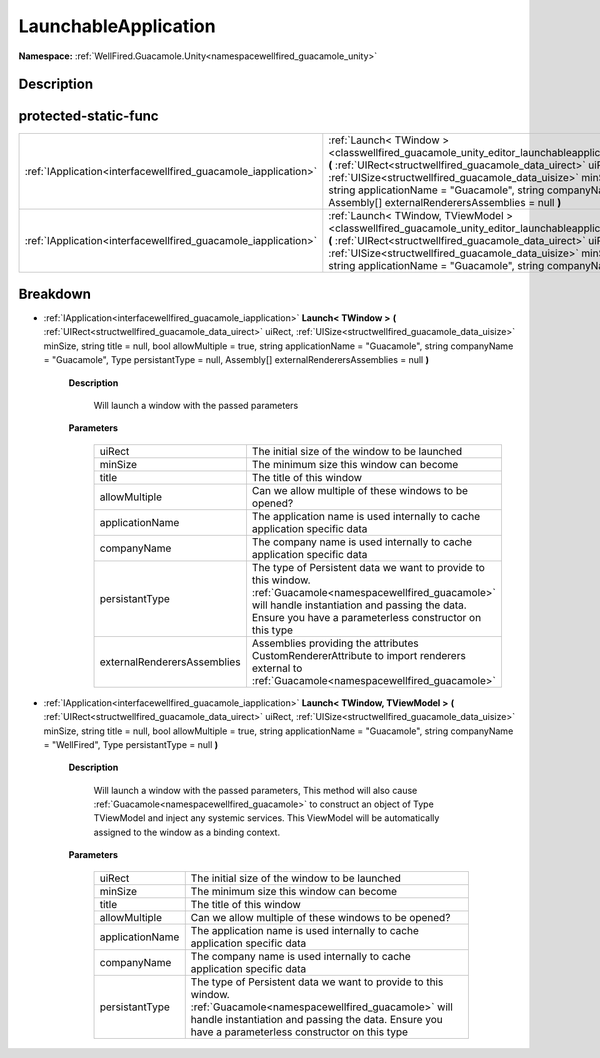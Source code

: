 .. _classwellfired_guacamole_unity_editor_launchableapplication:

LaunchableApplication
======================

**Namespace:** :ref:`WellFired.Guacamole.Unity<namespacewellfired_guacamole_unity>`

Description
------------



protected-static-func
----------------------

+-----------------------------------------------------------------+--------------------------------------------------------------------------------------------------------------------------------------------------------------------------------------------------------------------------------------------------------------------------------------------------------------------------------------------------------------------------------------------------------------------------------------------------------------------+
|:ref:`IApplication<interfacewellfired_guacamole_iapplication>`   |:ref:`Launch< TWindow ><classwellfired_guacamole_unity_editor_launchableapplication_1abfe508dda95f166ab2464c1760abebb2>` **(** :ref:`UIRect<structwellfired_guacamole_data_uirect>` uiRect, :ref:`UISize<structwellfired_guacamole_data_uisize>` minSize, string title = null, bool allowMultiple = true, string applicationName = "Guacamole", string companyName = "Guacamole", Type persistantType = null, Assembly[] externalRenderersAssemblies = null **)**   |
+-----------------------------------------------------------------+--------------------------------------------------------------------------------------------------------------------------------------------------------------------------------------------------------------------------------------------------------------------------------------------------------------------------------------------------------------------------------------------------------------------------------------------------------------------+
|:ref:`IApplication<interfacewellfired_guacamole_iapplication>`   |:ref:`Launch< TWindow, TViewModel ><classwellfired_guacamole_unity_editor_launchableapplication_1a3c8bc4f2833ea3ee4d232997859a7c80>` **(** :ref:`UIRect<structwellfired_guacamole_data_uirect>` uiRect, :ref:`UISize<structwellfired_guacamole_data_uisize>` minSize, string title = null, bool allowMultiple = true, string applicationName = "Guacamole", string companyName = "WellFired", Type persistantType = null **)**                                      |
+-----------------------------------------------------------------+--------------------------------------------------------------------------------------------------------------------------------------------------------------------------------------------------------------------------------------------------------------------------------------------------------------------------------------------------------------------------------------------------------------------------------------------------------------------+

Breakdown
----------

.. _classwellfired_guacamole_unity_editor_launchableapplication_1abfe508dda95f166ab2464c1760abebb2:

- :ref:`IApplication<interfacewellfired_guacamole_iapplication>` **Launch< TWindow >** **(** :ref:`UIRect<structwellfired_guacamole_data_uirect>` uiRect, :ref:`UISize<structwellfired_guacamole_data_uisize>` minSize, string title = null, bool allowMultiple = true, string applicationName = "Guacamole", string companyName = "Guacamole", Type persistantType = null, Assembly[] externalRenderersAssemblies = null **)**

    **Description**

        Will launch a window with the passed parameters 

    **Parameters**

        +------------------------------+-------------------------------------------------------------------------------------------------------------------------------------------------------------------------------------------------------------------------+
        |uiRect                        |The initial size of the window to be launched                                                                                                                                                                            |
        +------------------------------+-------------------------------------------------------------------------------------------------------------------------------------------------------------------------------------------------------------------------+
        |minSize                       |The minimum size this window can become                                                                                                                                                                                  |
        +------------------------------+-------------------------------------------------------------------------------------------------------------------------------------------------------------------------------------------------------------------------+
        |title                         |The title of this window                                                                                                                                                                                                 |
        +------------------------------+-------------------------------------------------------------------------------------------------------------------------------------------------------------------------------------------------------------------------+
        |allowMultiple                 |Can we allow multiple of these windows to be opened?                                                                                                                                                                     |
        +------------------------------+-------------------------------------------------------------------------------------------------------------------------------------------------------------------------------------------------------------------------+
        |applicationName               |The application name is used internally to cache application specific data                                                                                                                                               |
        +------------------------------+-------------------------------------------------------------------------------------------------------------------------------------------------------------------------------------------------------------------------+
        |companyName                   |The company name is used internally to cache application specific data                                                                                                                                                   |
        +------------------------------+-------------------------------------------------------------------------------------------------------------------------------------------------------------------------------------------------------------------------+
        |persistantType                |The type of Persistent data we want to provide to this window. :ref:`Guacamole<namespacewellfired_guacamole>` will handle instantiation and passing the data. Ensure you have a parameterless constructor on this type   |
        +------------------------------+-------------------------------------------------------------------------------------------------------------------------------------------------------------------------------------------------------------------------+
        |externalRenderersAssemblies   |Assemblies providing the attributes CustomRendererAttribute to import renderers external to :ref:`Guacamole<namespacewellfired_guacamole>`                                                                               |
        +------------------------------+-------------------------------------------------------------------------------------------------------------------------------------------------------------------------------------------------------------------------+
        
.. _classwellfired_guacamole_unity_editor_launchableapplication_1a3c8bc4f2833ea3ee4d232997859a7c80:

- :ref:`IApplication<interfacewellfired_guacamole_iapplication>` **Launch< TWindow, TViewModel >** **(** :ref:`UIRect<structwellfired_guacamole_data_uirect>` uiRect, :ref:`UISize<structwellfired_guacamole_data_uisize>` minSize, string title = null, bool allowMultiple = true, string applicationName = "Guacamole", string companyName = "WellFired", Type persistantType = null **)**

    **Description**

        Will launch a window with the passed parameters, This method will also cause :ref:`Guacamole<namespacewellfired_guacamole>` to construct an object of Type TViewModel and inject any systemic services. This ViewModel will be automatically assigned to the window as a binding context. 

    **Parameters**

        +------------------+-------------------------------------------------------------------------------------------------------------------------------------------------------------------------------------------------------------------------+
        |uiRect            |The initial size of the window to be launched                                                                                                                                                                            |
        +------------------+-------------------------------------------------------------------------------------------------------------------------------------------------------------------------------------------------------------------------+
        |minSize           |The minimum size this window can become                                                                                                                                                                                  |
        +------------------+-------------------------------------------------------------------------------------------------------------------------------------------------------------------------------------------------------------------------+
        |title             |The title of this window                                                                                                                                                                                                 |
        +------------------+-------------------------------------------------------------------------------------------------------------------------------------------------------------------------------------------------------------------------+
        |allowMultiple     |Can we allow multiple of these windows to be opened?                                                                                                                                                                     |
        +------------------+-------------------------------------------------------------------------------------------------------------------------------------------------------------------------------------------------------------------------+
        |applicationName   |The application name is used internally to cache application specific data                                                                                                                                               |
        +------------------+-------------------------------------------------------------------------------------------------------------------------------------------------------------------------------------------------------------------------+
        |companyName       |The company name is used internally to cache application specific data                                                                                                                                                   |
        +------------------+-------------------------------------------------------------------------------------------------------------------------------------------------------------------------------------------------------------------------+
        |persistantType    |The type of Persistent data we want to provide to this window. :ref:`Guacamole<namespacewellfired_guacamole>` will handle instantiation and passing the data. Ensure you have a parameterless constructor on this type   |
        +------------------+-------------------------------------------------------------------------------------------------------------------------------------------------------------------------------------------------------------------------+
        
